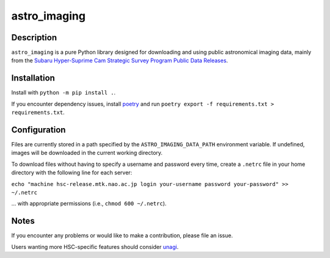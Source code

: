 #############
astro_imaging
#############

Description
===========

``astro_imaging`` is a pure Python library designed for downloading and using public astronomical imaging data,
mainly from the `Subaru Hyper-Suprime Cam Strategic Survey Program Public Data Releases <https://hsc.mtk.nao.ac.jp/ssp/data-release/>`_.

Installation
============
Install with ``python -m pip install .``.

If you encounter dependency issues, install `poetry <https://python-poetry.org/>`_ and run ``poetry export -f requirements.txt > requirements.txt``.

Configuration
=============

Files are currently stored in a path specified by the ``ASTRO_IMAGING_DATA_PATH`` environment variable. If undefined, images will be downloaded in the current working directory.

To download files without having to specify a username and password every time, create a ``.netrc`` file in your home directory with the following line for each server:

``echo "machine hsc-release.mtk.nao.ac.jp login your-username password your-password" >> ~/.netrc``

... with appropriate permissions (i.e., ``chmod 600 ~/.netrc``).

Notes
=====

If you encounter any problems or would like to make a contribution, please file an issue.

Users wanting more HSC-specific features should consider `unagi <https://github.com/dr-guangtou/unagi>`_.
